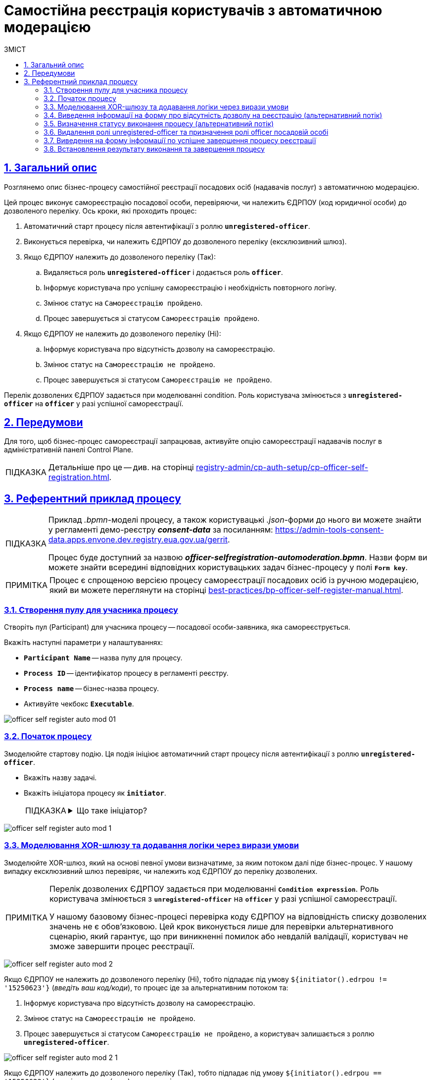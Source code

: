:toc-title: ЗМІСТ
:toc: auto
:toclevels: 5
:experimental:
:important-caption:     ВАЖЛИВО
:note-caption:          ПРИМІТКА
:tip-caption:           ПІДКАЗКА
:warning-caption:       ПОПЕРЕДЖЕННЯ
:caution-caption:       УВАГА
:example-caption:           Приклад
:figure-caption:            Зображення
:table-caption:             Таблиця
:appendix-caption:          Додаток
:sectnums:
:sectnumlevels: 5
:sectanchors:
:sectlinks:
:partnums:

= Самостійна реєстрація користувачів з автоматичною модерацією

== Загальний опис

Розглянемо опис бізнес-процесу самостійної реєстрації посадових осіб (надавачів послуг) з автоматичною модерацією.

Цей процес виконує самореєстрацію посадової особи, перевіряючи, чи належить ЄДРПОУ (код юридичної особи) до дозволеного переліку. Ось кроки, які проходить процес:

. Автоматичний старт процесу після автентифікації з роллю *`unregistered-officer`*.

. Виконується перевірка, чи належить ЄДРПОУ до дозволеного переліку (ексклюзивний шлюз).

. Якщо ЄДРПОУ належить до дозволеного переліку (Так):
.. Видаляється роль *`unregistered-officer`* і додається роль *`officer`*.
.. Інформує користувача про успішну самореєстрацію і необхідність повторного логіну.
.. Змінює статус на `Самореєстрацію пройдено`.
.. Процес завершується зі статусом `Самореєстрацію пройдено`.

. Якщо ЄДРПОУ не належить до дозволеного переліку (Ні):
.. Інформує користувача про відсутність дозволу на самореєстрацію.
.. Змінює статус на `Самореєстрацію не пройдено`.
.. Процес завершується зі статусом `Самореєстрацію не пройдено`.

Перелік дозволених ЄДРПОУ задається при моделюванні condition. Роль користувача змінюється з *`unregistered-officer`* на *`officer`* у разі успішної самореєстрації.

== Передумови

Для того, щоб бізнес-процес самореєстрації запрацював, активуйте опцію самореєстрації надавачів послуг в адміністративній панелі Control Plane.

TIP: Детальніше про це -- див. на сторінці xref:registry-admin/cp-auth-setup/cp-officer-self-registration.adoc[].

== Референтний приклад процесу

[TIP]
====
Приклад _.bpmn_-моделі процесу, а також користувацькі _.json_-форми до нього ви можете знайти у регламенті демо-реєстру *_consent-data_* за посиланням:
https://admin-tools-consent-data.apps.envone.dev.registry.eua.gov.ua/gerrit.

Процес буде доступний за назвою *_officer-selfregistration-automoderation.bpmn_*. Назви форм ви можете знайти всередині відповідних користувацьких задач бізнес-процесу у полі *`Form key`*.
====

NOTE: Процес є спрощеною версією процесу самореєстрації посадових осіб із ручною модерацією, який ви можете переглянути на сторінці xref:best-practices/bp-officer-self-register-manual.adoc[].

=== Створення пулу для учасника процесу

Створіть пул (Participant) для учасника процесу -- посадової особи-заявника, яка самореєструється.

Вкажіть наступні параметри у налаштуваннях:

* *`Participant Name`* -- назва пулу для процесу.
* *`Process ID`* -- ідентифікатор процесу в регламенті реєстру.
* *`Process name`* -- бізнес-назва процесу.
* Активуйте чекбокс `*Executable*`.

image:best-practices/officer-auto-register/auto-moderation/officer-self-register-auto-mod-01.png[]

=== Початок процесу

Змоделюйте стартову подію. Ця подія ініціює автоматичний старт процесу після автентифікації з роллю *`unregistered-officer`*.

* Вкажіть назву задачі.
* Вкажіть ініціатора процесу як *`initiator`*.
+
[TIP]
====
[%collapsible]
.Що таке ініціатор?
=====
*`"Start initiator = initiator"`* вказує на те, що значення ініціатора (тобто особи чи системи, яка розпочала процес) буде встановлено як *`initiator`*.

У контексті бізнес-процесів, ініціатор -- це той, хто починає процес або відповідає за його запуск. Зазвичай, ініціатор -- це користувач, який викликає дію, або система, яка автоматично розпочинає процес.

У цьому випадку, `initiator` може бути використаний для ідентифікації особи чи системи, що стартували процес, у подальших етапах бізнес-процесу або для контролю доступу до ресурсів.
=====
====

image:best-practices/officer-auto-register/auto-moderation/officer-self-register-auto-mod-1.png[]

=== Моделювання XOR-шлюзу та додавання логіки через вирази умови

Змоделюйте XOR-шлюз, який на основі певної умови визначатиме, за яким потоком далі піде бізнес-процес. У нашому випадку ексклюзивний шлюз перевіряє, чи належить код ЄДРПОУ до переліку дозволених.

[NOTE]
====
Перелік дозволених ЄДРПОУ задається при моделюванні *`Condition expression`*. Роль користувача змінюється з *`unregistered-officer`* на *`officer`* у разі успішної самореєстрації.

У нашому базовому бізнес-процесі перевірка коду ЄДРПОУ на відповідність списку дозволених значень не є обов'язковою. Цей крок виконується лише для перевірки альтернативного сценарію, який гарантує, що при виникненні помилок або невдалій валідації, користувач не зможе завершити процес реєстрації.
====

image:best-practices/officer-auto-register/auto-moderation/officer-self-register-auto-mod-2.png[]

Якщо ЄДРПОУ не належить до дозволеного переліку (Ні), тобто підпадає під умову `${initiator().edrpou != '15250623'}` (_введіть ваш код/коди_), то процес іде за альтернативним потоком та:

. Інформує користувача про відсутність дозволу на самореєстрацію.
. Змінює статус на `Самореєстрацію не пройдено`.
. Процес завершується зі статусом `Самореєстрацію не пройдено`, а користувач залишається з роллю *`unregistered-officer`*.

image:best-practices/officer-auto-register/auto-moderation/officer-self-register-auto-mod-2-1.png[]

Якщо ЄДРПОУ належить до дозволеного переліку (Так), тобто підпадає під умову `${initiator().edrpou == '15250623'}` (_введіть ваш код/коди_), то процес іде за основним потоком та:

. Видаляється роль *`unregistered-officer`* і додається роль *`officer`*.
. Інформує користувача про успішну самореєстрацію і необхідність повторного логіну.
. Змінює статус на `Самореєстрацію пройдено`.
. Процес завершується зі статусом `Самореєстрацію пройдено`.

image:best-practices/officer-auto-register/auto-moderation/officer-self-register-auto-mod-2-2.png[]

=== Виведення інформації на форму про відсутність дозволу на реєстрацію (альтернативний потік)

Ця задача є користувацькою задачею (*User Task*) і призначена для надання інформації користувачеві про відсутність дозволу на реєстрацію.

Ця задача призначена для ініціатора процесу (*`camunda:assignee="${initiator}"`*), який є заявником. Форма, пов'язана з цією задачею, має ключ *`selfregistration-denied-automoderation`* (`camunda:formKey="selfregistration-denied-automoderation"`), який відображає форму з інформацією про відсутність дозволу на реєстрацію.

Виконайте налаштування наступним чином: ::

. У полі `Name` введіть назву користувацької задачі.
. Застосуйте шаблон делегата для цієї задачі -- *User Form*.
. Поєднайте користувацьку задачу із UI-формою за допомогою параметра *`Form key`*. Введіть значення *`selfregistration-denied-automoderation`*.
. У полі *`Assignee`* вкажіть змінну для особи, якій призначається поточна задача, -- *`${initiator}`*.

image:best-practices/officer-auto-register/auto-moderation/officer-self-register-auto-mod-3.png[]

Далі встановлюється результат виконання, що реєстрацію не пройдено й відбувається завершення процесу відповідно до кінцевої події в альтернативному потоці.

=== Визначення статусу виконання процесу (альтернативний потік)

Ця задача встановлює результат виконання процесу "Самореєстрацію не пройдено" за допомогою шаблону делегата *`defineBusinessProcessStatusDelegate`*. Задача приймає вхідні дані з попередньої задачі та передає результат до наступного етапу процесу.

Встановіть результат виконання: ::

. Оберіть шаблон делегата *Define business process status* у списку доступних.
. У полі Status введіть статус -- `Самореєстрацію не пройдено`.

image:best-practices/officer-auto-register/auto-moderation/officer-self-register-auto-mod-4.png[]

=== Видалення ролі unregistered-officer та призначення ролі officer посадовій особі

Після підтвердження реєстрації, дані передаються до сервісної задачі, яка використовує делегат *`Save user roles`* для перепризначення ролей користувачам та збереження їх до БД Keycloak.

Ця задача виконує наступні дії:

. Видаляє роль *`unregistered-officer`* у користувача, який проходить самореєстрацію.
. Додає роль officer до користувача після успішної самореєстрації.

Задача використовує делегат *`${keycloakSaveUserRoleConnectorDelegate}`*, який взаємодіє з Keycloak для зміни ролей користувача. Інформація про ролі та інші параметри передаються через input-параметри:

* *`realm`* встановлюється як *`OFFICER`*.
* *`roles`* містить список ролей, які будуть додані користувачу (у цьому випадку -- *`officer`*).
* *`username`* отримує значення імені користувача, який проходить самореєстрацію (*`${initiator().userName}`*).
* *`roleType`* встановлюється на *`ALL ROLES`*, що вказує на те, що зміни будуть застосовані до всіх ролей користувача.

image:best-practices/officer-auto-register/auto-moderation/officer-self-register-auto-mod-5.png[]

TIP: Детальніше про делегат ви можете переглянути на сторінці xref:bp-modeling/bp/element-templates/bp-element-templates-installation-configuration.adoc#save-user-roles[Збереження ролей користувачів до Keycloak (Save user roles)].

=== Виведення на форму інформації по успішне завершення процесу реєстрації

Ця задача (*User Task*) відображає інформаційне повідомлення для користувача після успішної самореєстрації. Користувач повинен переглянути інформацію та підтвердити її перегляд. Задача використовує шаблон форми *`User form`* та ключ форми *`selfregistration-success`* для відображення відповідного інтерфейсу користувача. Задача призначена для виконання ініціатором процесу самореєстрації (*`${initiator}`*).

Виконайте наступні налаштування: ::

. У полі `Name` введіть назву користувацької задачі.
. Застосуйте шаблон делегата для цієї задачі -- *User Form*.
. Поєднайте користувацьку задачу із UI-формою за допомогою параметра *`Form key`*. Введіть значення *`selfregistration-success`*.
. У полі *`Assignee`* вкажіть змінну для особи, якій призначається поточна задача, -- *`${initiator}`*.

image:best-practices/officer-auto-register/auto-moderation/officer-self-register-auto-mod-6.png[]

=== Встановлення результату виконання та завершення процесу

У наступних задачах встановіть результат виконання процесу, використавши для цього сервісну задачу та делегат *Define business process status*, та закінчіть процес подією завершення (*End event*).